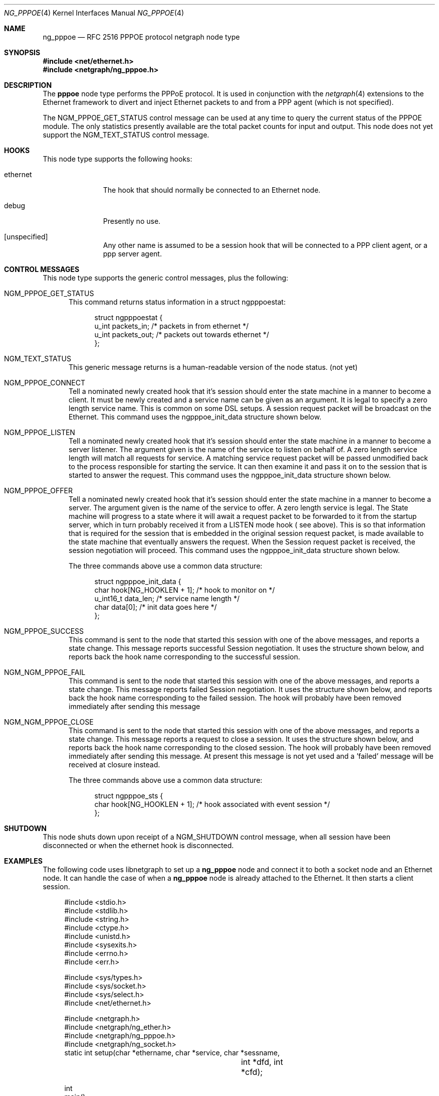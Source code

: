 .\" Copyright (c) 1996-1999 Whistle Communications, Inc.
.\" All rights reserved.
.\" 
.\" Subject to the following obligations and disclaimer of warranty, use and
.\" redistribution of this software, in source or object code forms, with or
.\" without modifications are expressly permitted by Whistle Communications;
.\" provided, however, that:
.\" 1. Any and all reproductions of the source or object code must include the
.\"    copyright notice above and the following disclaimer of warranties; and
.\" 2. No rights are granted, in any manner or form, to use Whistle
.\"    Communications, Inc. trademarks, including the mark "WHISTLE
.\"    COMMUNICATIONS" on advertising, endorsements, or otherwise except as
.\"    such appears in the above copyright notice or in the software.
.\" 
.\" THIS SOFTWARE IS BEING PROVIDED BY WHISTLE COMMUNICATIONS "AS IS", AND
.\" TO THE MAXIMUM EXTENT PERMITTED BY LAW, WHISTLE COMMUNICATIONS MAKES NO
.\" REPRESENTATIONS OR WARRANTIES, EXPRESS OR IMPLIED, REGARDING THIS SOFTWARE,
.\" INCLUDING WITHOUT LIMITATION, ANY AND ALL IMPLIED WARRANTIES OF
.\" MERCHANTABILITY, FITNESS FOR A PARTICULAR PURPOSE, OR NON-INFRINGEMENT.
.\" WHISTLE COMMUNICATIONS DOES NOT WARRANT, GUARANTEE, OR MAKE ANY
.\" REPRESENTATIONS REGARDING THE USE OF, OR THE RESULTS OF THE USE OF THIS
.\" SOFTWARE IN TERMS OF ITS CORRECTNESS, ACCURACY, RELIABILITY OR OTHERWISE.
.\" IN NO EVENT SHALL WHISTLE COMMUNICATIONS BE LIABLE FOR ANY DAMAGES
.\" RESULTING FROM OR ARISING OUT OF ANY USE OF THIS SOFTWARE, INCLUDING
.\" WITHOUT LIMITATION, ANY DIRECT, INDIRECT, INCIDENTAL, SPECIAL, EXEMPLARY,
.\" PUNITIVE, OR CONSEQUENTIAL DAMAGES, PROCUREMENT OF SUBSTITUTE GOODS OR
.\" SERVICES, LOSS OF USE, DATA OR PROFITS, HOWEVER CAUSED AND UNDER ANY
.\" THEORY OF LIABILITY, WHETHER IN CONTRACT, STRICT LIABILITY, OR TORT
.\" (INCLUDING NEGLIGENCE OR OTHERWISE) ARISING IN ANY WAY OUT OF THE USE OF
.\" THIS SOFTWARE, EVEN IF WHISTLE COMMUNICATIONS IS ADVISED OF THE POSSIBILITY
.\" OF SUCH DAMAGE.
.\" 
.\" Author: Archie Cobbs <archie@freebsd.org>
.\"
.\" $FreeBSD$
.\" $Whistle: ng_pppoe.8,v 1.1 1999/01/25 23:46:27 archie Exp $
.\"
.Dd October 28, 1999
.Dt NG_PPPOE 4
.Os FreeBSD
.Sh NAME
.Nm ng_pppoe
.Nd RFC 2516 PPPOE protocol netgraph node type
.Sh SYNOPSIS
.Fd #include <net/ethernet.h>
.Fd #include <netgraph/ng_pppoe.h>
.Sh DESCRIPTION
The
.Nm pppoe
node type performs the PPPoE protocol. It is used in conjunction with the
.Xr netgraph 4
extensions to the Ethernet framework to divert and inject Ethernet packets
to and from a PPP agent (which is not specified).
.Pp
The
.Dv NGM_PPPOE_GET_STATUS
control message can be used at any time to query the current status
of the PPPOE module. The only statistics presently available are the
total packet counts for input and output.  This node does not yet support
the
.Dv NGM_TEXT_STATUS
control message.
.Sh HOOKS
This node type supports the following hooks:
.Pp
.Bl -tag -width foobarbaz
.It Dv ethernet
The hook that should normally be connected to an Ethernet node.
.It Dv debug
Presently no use.
.It Dv [unspecified]
Any other name is assumed to be a session hook that will be connected to
a PPP client agent, or a ppp server agent.
.El
.Sh CONTROL MESSAGES
This node type supports the generic control messages, plus the following:
.Bl -tag -width foo
.It Dv NGM_PPPOE_GET_STATUS
This command returns status information in a
.Dv "struct ngpppoestat" :
.Bd -literal -offset 4n
struct ngpppoestat {
    u_int   packets_in;     /* packets in from ethernet */
    u_int   packets_out;    /* packets out towards ethernet */
};
.Ed
.It Dv NGM_TEXT_STATUS
This generic message returns is a human-readable version of the node status.
(not yet)
.It Dv NGM_PPPOE_CONNECT
Tell a nominated newly created hook that it's session should enter
the state machine in a manner to become a client. It must be newly created and 
a service name can be given as an argument. It is legal to specify a zero length
service name. This is common on some DSL setups. A session request packet
will be broadcast on the Ethernet.
This command uses the 
.Dv ngpppoe_init_data
structure shown below.
.It Dv NGM_PPPOE_LISTEN
Tell a nominated newly created hook that it's session should enter
the state machine in a manner to become a server listener. The argument
given is the name of the service to listen on behalf of. A zero length service
length will match all requests for service. A matching service request
packet will be passed unmodified back to the process responsible
for starting the service. It can then examine it and pass it on to 
the session that is started to answer the request. 
This command uses the 
.Dv ngpppoe_init_data
structure shown below.
.It Dv NGM_PPPOE_OFFER
Tell a nominated newly created hook that it's session should enter
the state machine in a manner to become a server. The argument
given is the name of the service to offer. A zero length service
is legal. The State machine will progress to a state where it will await
a request packet to be forwarded to it from  the startup server,
which in turn probably received it from a LISTEN mode hook ( see above).
This is so
that information that is required for the session that is embedded in
the original session request packet, is made available to the state machine 
that eventually answers the request. When the Session request packet is
received, the session negotiation will proceed. 
This command uses the 
.Dv ngpppoe_init_data
structure shown below.
.Pp
The three commands above use a common data structure:
.Bd -literal -offset 4n
struct ngpppoe_init_data {
    char       hook[NG_HOOKLEN + 1];   /* hook to monitor on */
    u_int16_t  data_len;               /* service name length */
    char       data[0];                /* init data goes here */
};
.Ed
.It Dv NGM_PPPOE_SUCCESS
This command is sent to the node that started this session with one of the
above messages, and reports a state change. This message reports
successful Session negotiation. It uses the structure shown below, and
reports back the hook name corresponding to the successful session.
.It Dv NGM_NGM_PPPOE_FAIL
This command is sent to the node that started this session with one of the
above messages, and reports a state change. This message reports
failed Session negotiation. It uses the structure shown below, and
reports back the hook name corresponding to the failed session.
The hook will probably have been removed immediately after sending this message
.It Dv NGM_NGM_PPPOE_CLOSE
This command is sent to the node that started this session with one of the
above messages, and reports a state change. This message reports
a request to close a session. It uses the structure shown below, and
reports back the hook name corresponding to the closed session.
The hook will probably have been removed immediately after sending this
message. At present this message is not yet used and a 'failed' message
will be received at closure instead.
.Pp
The three commands above use a common data structure:
.Bd -literal -offset 4n
struct ngpppoe_sts {
    char    hook[NG_HOOKLEN + 1]; /* hook associated with event session */
};

.El
.Sh SHUTDOWN
This node shuts down upon receipt of a
.Dv NGM_SHUTDOWN
control message, when all session have been disconnected or when the
.Dv ethernet
hook is disconnected.
.Sh EXAMPLES
The following code uses 
.Dv libnetgraph
to set up a
.Nm 
node and connect it to both a socket node and an Ethernet node. It can handle
the case of when a
.Nm
node is already attached to the Ethernet. It then starts a client session.
.Bd -literal
#include <stdio.h>
#include <stdlib.h>
#include <string.h>
#include <ctype.h>
#include <unistd.h>
#include <sysexits.h>
#include <errno.h>
#include <err.h>

#include <sys/types.h>
#include <sys/socket.h>
#include <sys/select.h>
#include <net/ethernet.h>

#include <netgraph.h>
#include <netgraph/ng_ether.h>
#include <netgraph/ng_pppoe.h>
#include <netgraph/ng_socket.h>
static int setup(char *ethername, char *service, char *sessname,
				int *dfd, int *cfd);

int
main()
{
	int  fd1, fd2;
	setup("xl0", NULL, "fred", &fd1, &fd2);
	sleep (30);
}

static int
setup(char *ethername, char *service, char *sessname,
			int *dfd, int *cfd)
{
	struct ngm_connect ngc;	/* connect */
	struct ngm_mkpeer mkp;	/* mkpeer */
	/******** nodeinfo stuff **********/
	u_char          rbuf[2 * 1024];
	struct ng_mesg *const resp = (struct ng_mesg *) rbuf;
	struct hooklist *const hlist
			= (struct hooklist *) resp->data;
	struct nodeinfo *const ninfo = &hlist->nodeinfo;
	int             ch, no_hooks = 0;
	struct linkinfo *link;
	struct nodeinfo *peer;
	/****message to connect pppoe session*****/
	struct {
		struct ngpppoe_init_data idata;
		char            service[100];
	}               message;
	/********tracking our little graph ********/
	char            path[100];
	char            source_ID[NG_NODELEN + 1];
	char            pppoe_node_name[100];
	int             k;

	/*
	 * Create the data and control sockets
	 */
	if (NgMkSockNode(NULL, cfd, dfd) < 0) {
		return (errno);
	}
	/*
	 * find the ether node of the name requested by asking it for
	 * it's inquiry information.
	 */
	if (strlen(ethername) > 16)
		return (EINVAL);
	sprintf(path, "%s:", ethername);
	if (NgSendMsg(*cfd, path, NGM_GENERIC_COOKIE,
		      NGM_LISTHOOKS, NULL, 0) < 0) {
		return (errno);
	}
	/*
	 * the command was accepted so it exists. Await the reply (It's
	 * almost certainly already waiting).
	 */
	if (NgRecvMsg(*cfd, resp, sizeof(rbuf), NULL) < 0) {
		return (errno);
	}
	/**
	 * The following is available about the node:
	 * ninfo->name		(string)
	 * ninfo->type		(string)
	 * ninfo->id		(u_int32_t)
	 * ninfo->hooks		(u_int32_t) (count of hooks)
	 * check it is the correct type. and get it's ID for use
	 * with mkpeer later.
	 */
	if (strncmp(ninfo->type, NG_ETHER_NODE_TYPE,
		    strlen(NG_ETHER_NODE_TYPE)) != 0) {
		return (EPROTOTYPE);
	}
	sprintf(source_ID, "[%08x]:", ninfo->id);

	/*
	 * look for a hook already attached.
	 */
	for (k = 0; k < ninfo->hooks; k++) {
		/**
		 * The following are available about each hook.
		 * link->ourhook	(string)
		 * link->peerhook	(string)
		 * peer->name		(string)
		 * peer->type		(string)
		 * peer->id		(u_int32_t)
		 * peer->hooks		(u_int32_t)
		 */
		link = &hlist->link[k];
		peer = &hlist->link[k].nodeinfo;

		/* Ignore debug hooks */
		if (strcmp("debug", link->ourhook) == 0)
			continue;

		/* If the orphans hook is attached, use that */
		if (strcmp(NG_ETHER_HOOK_ORPHAN,
		    link->ourhook) == 0) {
			break;
		}
		/* the other option is the 'divert' hook */
		if (strcmp("NG_ETHER_HOOK_DIVERT",
		    link->ourhook) == 0) {
			break;
		}
	}

	/*
	 * See if we found a hook there.
	 */
	if (k < ninfo->hooks) {
		if (strcmp(peer->type, NG_PPPOE_NODE_TYPE) == 0) {
			/*
			 * If it's a type pppoe, we skip making one
			 * ourself, but we continue, using
			 * the existing one.
			 */
			sprintf(pppoe_node_name, "[%08x]:", peer->id);
		} else {
			/*
			 * There is already someone hogging the data,
			 * return an error. Some day we'll try
			 * daisy-chaining..
			 */
			return (EBUSY);
		}
	} else {

		/*
		 * Try make a node of type pppoe against node "ID"
		 * On hook NG_ETHER_HOOK_ORPHAN.
		 */
		snprintf(mkp.type, sizeof(mkp.type),
			 "%s", NG_PPPOE_NODE_TYPE);
		snprintf(mkp.ourhook, sizeof(mkp.ourhook),
			 "%s", NG_ETHER_HOOK_ORPHAN);
		snprintf(mkp.peerhook, sizeof(mkp.peerhook),
			 "%s", NG_PPPOE_HOOK_ETHERNET);
		/* Send message */
		if (NgSendMsg(*cfd, source_ID, NGM_GENERIC_COOKIE,
			      NGM_MKPEER, &mkp, sizeof(mkp)) < 0) {
			return (errno);
		}
		/*
		 * Work out a name for the new node.
		 */
		sprintf(pppoe_node_name, "%s:%s",
			source_ID, NG_ETHER_HOOK_ORPHAN);
	}
	/*
	 * We now have a pppoe node attached to the ethernet
	 * card. The Ethernet is addressed as ethername: The pppoe
	 * node is addressed as pppoe_node_name: attach to it.
	 * Connect socket node to specified node Use the same hook
	 * name on both ends of the link.
	 */
	snprintf(ngc.path, sizeof(ngc.path), "%s", pppoe_node_name);
	snprintf(ngc.ourhook, sizeof(ngc.ourhook), "%s", sessname);
	snprintf(ngc.peerhook, sizeof(ngc.peerhook), "%s", sessname);

	if (NgSendMsg(*cfd, ".:", NGM_GENERIC_COOKIE,
		      NGM_CONNECT, &ngc, sizeof(ngc)) < 0) {
		return (errno);
	}
	/*
	 * Send it a message telling it to start up.
	 */
	bzero(&message, sizeof(message));
	snprintf(message.idata.hook, sizeof(message.idata.hook),
				"%s", sessname);
	if (service == NULL) {
		message.idata.data_len = 0;
	} else {
		snprintf(message.idata.data,
			 sizeof(message.idata.data), "%s", service);
		message.idata.data_len = strlen(service);
	}
	/* Tell session/hook to start up as a client */
	if (NgSendMsg(*cfd, ngc.path,
		      NGM_PPPOE_COOKIE, NGM_PPPOE_CONNECT, &message.idata,
		      sizeof(message.idata) + message.idata.data_len) < 0) {
		return (errno);
	}
	return (0);
}
.Ed
.Sh SEE ALSO
.Xr netgraph 3 ,
.Xr netgraph 4 ,
.Xr ng_socket 4 ,
.Xr ng_ppp 4 ,
.Xr ngctl 8
.Rs
.%A L. Mamakos
.%A K. Lidl
.%A J. Evarts
.%A D. Carrel
.%A D. Simone
.%A R. Wheeler
.%T "A Method for transmitting PPP over Ethernet (PPPoE)"
.%O RFC 2516
.Re
.Sh HISTORY
The
.Nm
node type was implemented in
.Fx 4.0 .
.Sh AUTHORS
.An Julian Elischer Aq julian@freebsd.org
